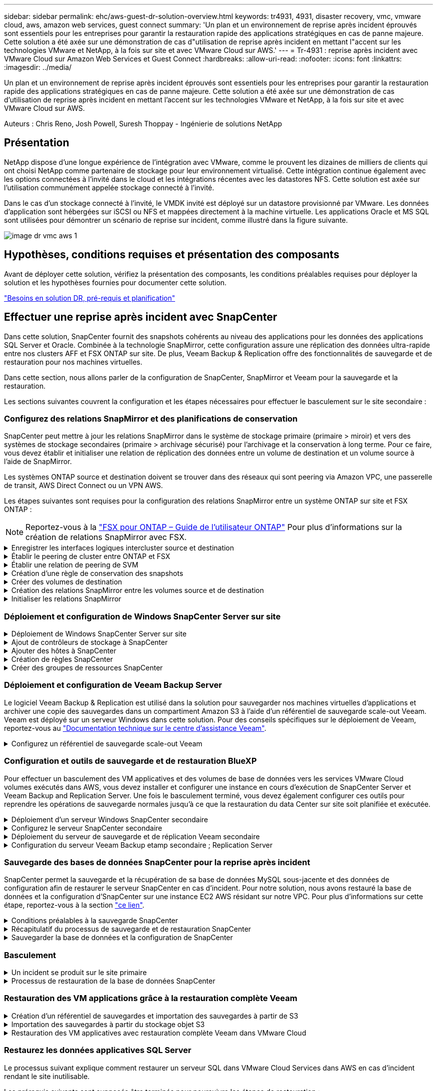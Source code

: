 ---
sidebar: sidebar 
permalink: ehc/aws-guest-dr-solution-overview.html 
keywords: tr4931, 4931, disaster recovery, vmc, vmware cloud, aws, amazon web services, guest connect 
summary: 'Un plan et un environnement de reprise après incident éprouvés sont essentiels pour les entreprises pour garantir la restauration rapide des applications stratégiques en cas de panne majeure. Cette solution a été axée sur une démonstration de cas d"utilisation de reprise après incident en mettant l"accent sur les technologies VMware et NetApp, à la fois sur site et avec VMware Cloud sur AWS.' 
---
= Tr-4931 : reprise après incident avec VMware Cloud sur Amazon Web Services et Guest Connect
:hardbreaks:
:allow-uri-read: 
:nofooter: 
:icons: font
:linkattrs: 
:imagesdir: ../media/


[role="lead"]
Un plan et un environnement de reprise après incident éprouvés sont essentiels pour les entreprises pour garantir la restauration rapide des applications stratégiques en cas de panne majeure. Cette solution a été axée sur une démonstration de cas d'utilisation de reprise après incident en mettant l'accent sur les technologies VMware et NetApp, à la fois sur site et avec VMware Cloud sur AWS.

Auteurs : Chris Reno, Josh Powell, Suresh Thoppay - Ingénierie de solutions NetApp



== Présentation

NetApp dispose d'une longue expérience de l'intégration avec VMware, comme le prouvent les dizaines de milliers de clients qui ont choisi NetApp comme partenaire de stockage pour leur environnement virtualisé. Cette intégration continue également avec les options connectées à l'invité dans le cloud et les intégrations récentes avec les datastores NFS. Cette solution est axée sur l'utilisation communément appelée stockage connecté à l'invité.

Dans le cas d'un stockage connecté à l'invité, le VMDK invité est déployé sur un datastore provisionné par VMware. Les données d'application sont hébergées sur iSCSI ou NFS et mappées directement à la machine virtuelle. Les applications Oracle et MS SQL sont utilisées pour démontrer un scénario de reprise sur incident, comme illustré dans la figure suivante.

image::dr-vmc-aws-image1.png[image dr vmc aws 1]



== Hypothèses, conditions requises et présentation des composants

Avant de déployer cette solution, vérifiez la présentation des composants, les conditions préalables requises pour déployer la solution et les hypothèses fournies pour documenter cette solution.

link:aws-guest-dr-solution-prereqs.html["Besoins en solution DR, pré-requis et planification"]



== Effectuer une reprise après incident avec SnapCenter

Dans cette solution, SnapCenter fournit des snapshots cohérents au niveau des applications pour les données des applications SQL Server et Oracle. Combinée à la technologie SnapMirror, cette configuration assure une réplication des données ultra-rapide entre nos clusters AFF et FSX ONTAP sur site. De plus, Veeam Backup & Replication offre des fonctionnalités de sauvegarde et de restauration pour nos machines virtuelles.

Dans cette section, nous allons parler de la configuration de SnapCenter, SnapMirror et Veeam pour la sauvegarde et la restauration.

Les sections suivantes couvrent la configuration et les étapes nécessaires pour effectuer le basculement sur le site secondaire :



=== Configurez des relations SnapMirror et des planifications de conservation

SnapCenter peut mettre à jour les relations SnapMirror dans le système de stockage primaire (primaire > miroir) et vers des systèmes de stockage secondaires (primaire > archivage sécurisé) pour l'archivage et la conservation à long terme. Pour ce faire, vous devez établir et initialiser une relation de réplication des données entre un volume de destination et un volume source à l'aide de SnapMirror.

Les systèmes ONTAP source et destination doivent se trouver dans des réseaux qui sont peering via Amazon VPC, une passerelle de transit, AWS Direct Connect ou un VPN AWS.

Les étapes suivantes sont requises pour la configuration des relations SnapMirror entre un système ONTAP sur site et FSX ONTAP :


NOTE: Reportez-vous à la https://docs.aws.amazon.com/fsx/latest/ONTAPGuide/ONTAPGuide.pdf["FSX pour ONTAP – Guide de l'utilisateur ONTAP"^] Pour plus d'informations sur la création de relations SnapMirror avec FSX.

.Enregistrer les interfaces logiques intercluster source et destination
[%collapsible]
====
Pour le système ONTAP source résidant sur site, vous pouvez récupérer les informations LIF inter-cluster depuis System Manager ou depuis l'interface de ligne de commandes.

. Dans ONTAP System Manager, accédez à la page Network Overview et récupérez les adresses IP de type intercluster configurées pour communiquer avec le VPC AWS où FSX est installé.
+
image::dr-vmc-aws-image10.png[dr vmc aws image10]

. Pour récupérer les adresses IP intercluster pour FSX, connectez-vous à l'interface de ligne de commande et exécutez la commande suivante :
+
....
FSx-Dest::> network interface show -role intercluster
....
+
image::dr-vmc-aws-image11.png[dr vmc aws image11]



====
.Établir le peering de cluster entre ONTAP et FSX
[%collapsible]
====
Pour établir le peering de cluster entre clusters ONTAP, une phrase secrète unique saisie au niveau du cluster ONTAP à l'origine doit être confirmée dans l'autre cluster.

. Configurez le peering sur le cluster FSX de destination à l'aide de l' `cluster peer create` commande. Lorsque vous y êtes invité, saisissez une phrase secrète unique utilisée ultérieurement sur le cluster source pour finaliser le processus de création.
+
....
FSx-Dest::> cluster peer create -address-family ipv4 -peer-addrs source_intercluster_1, source_intercluster_2
Enter the passphrase:
Confirm the passphrase:
....
. Sur le cluster source, vous pouvez établir la relation de pairs de cluster à l'aide de ONTAP System Manager ou de l'interface de ligne de commandes. Dans ONTAP System Manager, accédez à protection > Présentation et sélectionnez Peer Cluster.
+
image::dr-vmc-aws-image12.png[dr vmc aws image12]

. Dans la boîte de dialogue Peer Cluster, saisissez les informations requises :
+
.. Saisissez la phrase de passe utilisée pour établir la relation de cluster homologue sur le cluster FSX de destination.
.. Sélectionnez `Yes` pour établir une relation chiffrée.
.. Entrer les adresses IP du LIF intercluster du cluster FSX de destination.
.. Cliquez sur initier le peering de cluster pour finaliser le processus.
+
image::dr-vmc-aws-image13.png[image dr vmc aws 13]



. Vérifiez l'état de la relation cluster peer à partir du cluster FSX avec la commande suivante :
+
....
FSx-Dest::> cluster peer show
....
+
image::dr-vmc-aws-image14.png[dr vmc aws image14]



====
.Établir une relation de peering de SVM
[%collapsible]
====
L'étape suivante consiste à configurer une relation de SVM entre les machines virtuelles de stockage de destination et source qui contiennent les volumes qui seront dans les relations SnapMirror.

. Depuis le cluster FSX source, utiliser la commande suivante depuis l'interface de ligne de commande afin de créer la relation SVM peer :
+
....
FSx-Dest::> vserver peer create -vserver DestSVM -peer-vserver Backup -peer-cluster OnPremSourceSVM -applications snapmirror
....
. Depuis le cluster ONTAP source, acceptez la relation de peering avec ONTAP System Manager ou l'interface de ligne de commandes.
. Dans ONTAP System Manager, accédez à protection > Présentation et sélectionnez des VM de stockage homologues sous les pairs de machines virtuelles de stockage.
+
image::dr-vmc-aws-image15.png[dr vmc aws image15]

. Dans la boîte de dialogue de la VM de stockage homologue, remplissez les champs requis :
+
** La VM de stockage source
** Cluster destination
** L'VM de stockage de destination
+
image::dr-vmc-aws-image16.png[dr vmc aws image16]



. Cliquez sur Peer Storage VM pour terminer le processus de peering de SVM.


====
.Création d'une règle de conservation des snapshots
[%collapsible]
====
SnapCenter gère les planifications de conservation pour les sauvegardes qui existent sous forme de copies Snapshot sur le système de stockage primaire. Ceci est établi lors de la création d'une règle dans SnapCenter. SnapCenter ne gère pas de stratégies de conservation pour les sauvegardes conservées sur des systèmes de stockage secondaires. Ces règles sont gérées séparément via une règle SnapMirror créée sur le cluster FSX secondaire et associée aux volumes de destination faisant partie d'une relation SnapMirror avec le volume source.

Lors de la création d'une règle SnapCenter, vous avez la possibilité de spécifier une étiquette de règle secondaire ajoutée au label SnapMirror de chaque Snapshot généré lors de la création d'une sauvegarde SnapCenter.


NOTE: Sur le stockage secondaire, ces étiquettes sont mises en correspondance avec les règles de règle associées au volume de destination pour assurer la conservation des snapshots.

L'exemple suivant montre une étiquette SnapMirror présente sur tous les snapshots générés dans le cadre d'une règle utilisée pour les sauvegardes quotidiennes de notre base de données SQL Server et des volumes des journaux.

image::dr-vmc-aws-image17.png[dr vmc aws image17]

Pour plus d'informations sur la création de stratégies SnapCenter pour une base de données SQL Server, reportez-vous au https://docs.netapp.com/us-en/snapcenter/protect-scsql/task_create_backup_policies_for_sql_server_databases.html["Documentation SnapCenter"^].

Vous devez d'abord créer une règle SnapMirror avec des règles qui imposent le nombre de copies Snapshot à conserver.

. Création de la règle SnapMirror sur le cluster FSX
+
....
FSx-Dest::> snapmirror policy create -vserver DestSVM -policy PolicyName -type mirror-vault -restart always
....
. Ajoutez des règles à la règle avec des étiquettes SnapMirror qui correspondent aux étiquettes de règles secondaires spécifiées dans les règles de SnapCenter.
+
....
FSx-Dest::> snapmirror policy add-rule -vserver DestSVM -policy PolicyName -snapmirror-label SnapMirrorLabelName -keep #ofSnapshotsToRetain
....
+
Le script suivant fournit un exemple de règle qui peut être ajoutée à une règle :

+
....
FSx-Dest::> snapmirror policy add-rule -vserver sql_svm_dest -policy Async_SnapCenter_SQL -snapmirror-label sql-ondemand -keep 15
....
+

NOTE: Créer des règles supplémentaires pour chaque étiquette SnapMirror et le nombre de snapshots à conserver (période de conservation).



====
.Créer des volumes de destination
[%collapsible]
====
Pour créer un volume de destination sur FSX qui sera le destinataire des copies snapshot à partir de nos volumes source, exécutez la commande suivante sur FSX ONTAP :

....
FSx-Dest::> volume create -vserver DestSVM -volume DestVolName -aggregate DestAggrName -size VolSize -type DP
....
====
.Création des relations SnapMirror entre les volumes source et de destination
[%collapsible]
====
Pour créer une relation SnapMirror entre un volume source et un volume de destination, exécutez la commande suivante sur FSX ONTAP :

....
FSx-Dest::> snapmirror create -source-path OnPremSourceSVM:OnPremSourceVol -destination-path DestSVM:DestVol -type XDP -policy PolicyName
....
====
.Initialiser les relations SnapMirror
[%collapsible]
====
Initialiser la relation SnapMirror Ce processus lance un nouveau snapshot généré à partir du volume source et le copie vers le volume de destination.

....
FSx-Dest::> snapmirror initialize -destination-path DestSVM:DestVol
....
====


=== Déploiement et configuration de Windows SnapCenter Server sur site

.Déploiement de Windows SnapCenter Server sur site
[%collapsible]
====
Cette solution utilise NetApp SnapCenter pour effectuer des sauvegardes cohérentes au niveau des applications de bases de données SQL Server et Oracle. Associé à Veeam Backup & Replication pour la sauvegarde des VMDK de machines virtuelles, cette solution assure une reprise après incident complète pour les data centers sur site et dans le cloud.

Le logiciel SnapCenter est disponible sur le site du support NetApp et peut être installé sur les systèmes Microsoft Windows résidant dans un domaine ou un groupe de travail. Un guide de planification détaillé et des instructions d'installation sont disponibles sur le https://docs.netapp.com/us-en/snapcenter/install/install_workflow.html["Centre de documentation NetApp"^].

Le logiciel SnapCenter est disponible à l'adresse https://mysupport.netapp.com["ce lien"^].

Une fois installé, vous pouvez accéder à la console SnapCenter à partir d'un navigateur Web en utilisant _\https://Virtual_Cluster_IP_or_FQDN:8146_.

Une fois connecté à la console, vous devez configurer SnapCenter pour la sauvegarde des bases de données SQL Server et Oracle.

====
.Ajout de contrôleurs de stockage à SnapCenter
[%collapsible]
====
Pour ajouter des contrôleurs de stockage à SnapCenter, procédez comme suit :

. Dans le menu de gauche, sélectionnez systèmes de stockage, puis cliquez sur Nouveau pour lancer le processus d'ajout de vos contrôleurs de stockage à SnapCenter.
+
image::dr-vmc-aws-image18.png[dr vmc aws image18]

. Dans la boîte de dialogue Ajouter un système de stockage, ajoutez l'adresse IP de gestion du cluster ONTAP local sur site, ainsi que le nom d'utilisateur et le mot de passe. Cliquez ensuite sur Submit pour lancer la détection du système de stockage.
+
image::dr-vmc-aws-image19.png[dr vmc aws image19]

. Répétez cette procédure pour ajouter le système FSX ONTAP à SnapCenter. Dans ce cas, sélectionnez plus d'options en bas de la fenêtre Add Storage System (Ajouter un système de stockage), puis cliquez sur la case à cocher for Secondary afin de désigner le système FSX comme système de stockage secondaire mis à jour avec les copies SnapMirror ou nos snapshots de sauvegarde primaires.
+
image::dr-vmc-aws-image20.png[dr vmc aws image20]



Pour plus d'informations sur l'ajout de systèmes de stockage à SnapCenter, reportez-vous à la documentation à l'adresse https://docs.netapp.com/us-en/snapcenter/install/task_add_storage_systems.html["ce lien"^].

====
.Ajouter des hôtes à SnapCenter
[%collapsible]
====
L'étape suivante consiste à ajouter des serveurs d'applications hôtes à SnapCenter. Le processus est similaire pour SQL Server et Oracle.

. Dans le menu de gauche, sélectionnez hosts, puis cliquez sur Add pour lancer le processus d'ajout de contrôleurs de stockage à SnapCenter.
. Dans la fenêtre Ajouter des hôtes, ajoutez le type d'hôte, le nom d'hôte et les informations d'identification du système hôte. Sélectionnez le type de plug-in. Pour SQL Server, sélectionnez le plug-in Microsoft Windows et Microsoft SQL Server.
+
image::dr-vmc-aws-image21.png[dr vmc aws image21]

. Pour Oracle, renseignez les champs requis dans la boîte de dialogue Ajouter un hôte et cochez la case du plug-in Oracle Database. Cliquez ensuite sur Envoyer pour lancer le processus de détection et ajouter l'hôte à SnapCenter.
+
image::dr-vmc-aws-image22.png[dr vmc aws image22]



====
.Création de règles SnapCenter
[%collapsible]
====
Les stratégies définissent les règles spécifiques à suivre pour une tâche de sauvegarde. Notamment le calendrier de sauvegarde, le type de réplication et la manière dont SnapCenter gère la sauvegarde et la troncation des journaux de transactions.

Vous pouvez accéder aux stratégies dans la section Paramètres du client Web SnapCenter.

image::dr-vmc-aws-image23.png[dr vmc aws image23]

Pour obtenir des informations complètes sur la création de stratégies pour les sauvegardes SQL Server, reportez-vous à la section https://docs.netapp.com/us-en/snapcenter/protect-scsql/task_create_backup_policies_for_sql_server_databases.html["Documentation SnapCenter"^].

Pour obtenir des informations complètes sur la création de stratégies pour les sauvegardes Oracle, reportez-vous au https://docs.netapp.com/us-en/snapcenter/protect-sco/task_create_backup_policies_for_oracle_database.html["Documentation SnapCenter"^].

*Notes:*

* Au fur et à mesure que vous progressez dans l'assistant de création de règles, prenez note spéciale de la section réplication. Dans cette section, vous devez spécifier les types de copies SnapMirror secondaires que vous souhaitez effectuer pendant le processus de sauvegarde.
* Le paramètre « mettre à jour SnapMirror après la création d'une copie Snapshot locale » fait référence à la mise à jour d'une relation SnapMirror lorsqu'il existe entre deux machines virtuelles de stockage résidant sur le même cluster.
* Le paramètre « Update SnapVault après création d'une copie Snapshot locale » permet de mettre à jour une relation SnapMirror entre deux clusters distincts et entre un système ONTAP sur site et Cloud Volumes ONTAP ou FSxN.


L'image suivante montre les options ci-dessus et leur apparence dans l'assistant de stratégie de sauvegarde.

image::dr-vmc-aws-image24.png[dr vmc aws image24]

====
.Créer des groupes de ressources SnapCenter
[%collapsible]
====
Les groupes de ressources vous permettent de sélectionner les ressources de base de données que vous souhaitez inclure dans vos sauvegardes et les stratégies suivies pour ces ressources.

. Accédez à la section Ressources du menu de gauche.
. En haut de la fenêtre, sélectionnez le type de ressource à utiliser (dans ce cas, Microsoft SQL Server), puis cliquez sur Nouveau groupe de ressources.


image::dr-vmc-aws-image25.png[dr vmc aws image25]

La documentation SnapCenter fournit des informations détaillées sur la création de groupes de ressources pour les bases de données SQL Server et Oracle.

Pour la sauvegarde des ressources SQL, suivez https://docs.netapp.com/us-en/snapcenter/protect-scsql/task_back_up_sql_resources.html["ce lien"^].

Pour la sauvegarde des ressources Oracle, suivez https://docs.netapp.com/us-en/snapcenter/protect-sco/task_back_up_oracle_resources.html["ce lien"^].

====


=== Déploiement et configuration de Veeam Backup Server

Le logiciel Veeam Backup & Replication est utilisé dans la solution pour sauvegarder nos machines virtuelles d'applications et archiver une copie des sauvegardes dans un compartiment Amazon S3 à l'aide d'un référentiel de sauvegarde scale-out Veeam. Veeam est déployé sur un serveur Windows dans cette solution. Pour des conseils spécifiques sur le déploiement de Veeam, reportez-vous au https://www.veeam.com/documentation-guides-datasheets.html["Documentation technique sur le centre d'assistance Veeam"^].

.Configurez un référentiel de sauvegarde scale-out Veeam
[%collapsible]
====
Une fois que vous avez déployé et sous licence le logiciel, vous pouvez créer un référentiel de sauvegarde scale-out (SOBR) en tant que stockage cible pour les tâches de sauvegarde. Vous devez également inclure un compartiment S3 comme sauvegarde des données de machines virtuelles hors site pour la reprise après incident.

Consultez les conditions préalables suivantes avant de commencer.

. Créez un partage de fichiers SMB sur votre système ONTAP sur site en tant que stockage cible pour les sauvegardes.
. Créez un compartiment Amazon S3 à inclure dans le volume de stockage. Il s'agit d'un référentiel pour les sauvegardes hors site.


.Ajout du stockage ONTAP à Veeam
[%collapsible]
=====
Tout d'abord, ajoutez le cluster de stockage ONTAP et le système de fichiers SMB/NFS associé en tant qu'infrastructure de stockage dans Veeam.

. Ouvrez la console Veeam et connectez-vous. Accédez à Storage Infrastructure, puis sélectionnez Add Storage.
+
image::dr-vmc-aws-image26.png[dr vmc aws image26]

. Dans l'assistant d'ajout de stockage, sélectionnez NetApp comme fournisseur de stockage, puis sélectionnez Data ONTAP.
. Entrez l'adresse IP de gestion et cochez la case filer NAS. Cliquez sur Suivant.
+
image::dr-vmc-aws-image27.png[dr vmc aws image27]

. Ajoutez vos identifiants pour accéder au cluster ONTAP.
+
image::dr-vmc-aws-image28.png[dr vmc aws image28]

. Sur la page NAS Filer, choisissez les protocoles à analyser et sélectionnez Suivant.
+
image::dr-vmc-aws-image29.png[dr vmc aws image29]

. Complétez les pages appliquer et Résumé de l'assistant et cliquez sur Terminer pour lancer le processus de détection du stockage. Une fois le scan terminé, on ajoute le cluster ONTAP ainsi que les filers NAS en tant que ressources disponibles.
+
image::dr-vmc-aws-image30.png[dr vmc aws image30]

. Créez un référentiel de sauvegarde à l'aide des partages NAS récemment découverts. Dans Backup Infrastructure, sélectionnez Sauvegarder les référentiels et cliquez sur l'élément de menu Ajouter un référentiel.
+
image::dr-vmc-aws-image31.png[dr vmc aws image31]

. Suivez toutes les étapes de l'Assistant Nouveau référentiel de sauvegarde pour créer le référentiel. Pour plus d'informations sur la création des référentiels de sauvegarde Veeam, consultez le https://www.veeam.com/documentation-guides-datasheets.html["Documentation Veeam"^].
+
image::dr-vmc-aws-image32.png[dr vmc aws image32]



=====
.Ajoutez le compartiment Amazon S3 en tant que référentiel de sauvegarde
[%collapsible]
=====
L'étape suivante consiste à ajouter le stockage Amazon S3 en tant que référentiel de sauvegarde.

. Accédez à Backup Infrastructure > référentiels de sauvegarde. Cliquez sur Ajouter un référentiel.
+
image::dr-vmc-aws-image33.png[dr vmc aws image33]

. Dans l'assistant Ajouter un référentiel de sauvegarde, sélectionnez stockage objet, puis Amazon S3. L'assistant Nouveau référentiel de stockage objet démarre.
+
image::dr-vmc-aws-image34.png[dr vmc aws image34]

. Fournissez un nom pour votre référentiel de stockage objet et cliquez sur Next (Suivant).
. Dans la section suivante, indiquez vos identifiants. Vous avez besoin d'une clé d'accès et d'une clé secrète AWS.
+
image::dr-vmc-aws-image35.png[dr vmc aws image35]

. Une fois la configuration Amazon chargée, choisissez votre data Center, votre compartiment et votre dossier, puis cliquez sur « Apply » (appliquer). Enfin, cliquez sur Terminer pour fermer l'assistant.


=====
.Création d'un référentiel de sauvegarde scale-out
[%collapsible]
=====
Maintenant que nous avons ajouté nos référentiels de stockage à Veeam, nous pouvons créer la solution SOBR afin de hiérarchiser automatiquement les copies de sauvegarde dans notre stockage objet Amazon S3 hors site pour la reprise après incident.

. Dans l'infrastructure de sauvegarde, sélectionnez référentiels scale-out, puis cliquez sur l'élément de menu Ajouter un référentiel scale-out.
+
image::dr-vmc-aws-image37.png[dr vmc aws image37]

. Dans le nouveau référentiel de sauvegarde scale-out, indiquez un nom pour le SOBR et cliquez sur Suivant.
. Pour le niveau de performances, choisissez le référentiel de sauvegarde contenant le partage SMB résidant sur votre cluster ONTAP local.
+
image::dr-vmc-aws-image38.png[dr vmc aws image38]

. Pour la stratégie de placement, choisissez l'emplacement des données ou les performances en fonction de vos besoins. Sélectionnez Next (Suivant).
. Pour le niveau de capacité, nous avons étendu la solution SOBR avec le stockage objet Amazon S3. Pour les besoins de reprise après incident, sélectionnez Copier les sauvegardes vers le stockage objet dès leur création afin de fournir nos sauvegardes secondaires dans les délais.
+
image::dr-vmc-aws-image39.png[dr vmc aws image39]

. Enfin, sélectionnez appliquer et Terminer pour finaliser la création du SOBR.


=====
.Création des tâches de référentiel de sauvegarde scale-out
[%collapsible]
=====
La dernière étape de configuration de Veeam consiste à créer des tâches de sauvegarde en utilisant le SOBR nouvellement créé comme destination de sauvegarde. La création de travaux de sauvegarde fait partie intégrante du répertoire de tout administrateur de stockage et nous ne abordons pas les étapes détaillées ici. Pour plus d'informations sur la création de tâches de sauvegarde dans Veeam, consultez le https://www.veeam.com/documentation-guides-datasheets.html["Documentation technique du centre d'aide Veeam"^].

=====
====


=== Configuration et outils de sauvegarde et de restauration BlueXP

Pour effectuer un basculement des VM applicatives et des volumes de base de données vers les services VMware Cloud volumes exécutés dans AWS, vous devez installer et configurer une instance en cours d'exécution de SnapCenter Server et Veeam Backup and Replication Server. Une fois le basculement terminé, vous devez également configurer ces outils pour reprendre les opérations de sauvegarde normales jusqu'à ce que la restauration du data Center sur site soit planifiée et exécutée.

.Déploiement d'un serveur Windows SnapCenter secondaire
[#deploy-secondary-snapcenter%collapsible]
====
Le serveur SnapCenter est déployé dans le SDDC VMware Cloud ou installé sur une instance EC2 résidant dans un VPC avec une connectivité réseau vers l'environnement VMware Cloud.

Le logiciel SnapCenter est disponible sur le site du support NetApp et peut être installé sur les systèmes Microsoft Windows résidant dans un domaine ou un groupe de travail. Un guide de planification détaillé et des instructions d'installation sont disponibles sur le https://docs.netapp.com/us-en/snapcenter/install/install_workflow.html["Centre de documentation NetApp"^].

Le logiciel SnapCenter est disponible sur la page https://mysupport.netapp.com["ce lien"^].

====
.Configurez le serveur SnapCenter secondaire
[%collapsible]
====
Pour restaurer les données d'application en miroir vers FSX ONTAP, vous devez d'abord effectuer une restauration complète de la base de données SnapCenter sur site. Une fois ce processus terminé, la communication avec les machines virtuelles est rétablie, et les sauvegardes des applications peuvent maintenant reprendre en utilisant FSX ONTAP comme stockage primaire.

Pour ce faire, vous devez effectuer les opérations suivantes sur le serveur SnapCenter :

. Configurez le nom de l'ordinateur pour qu'il soit identique au serveur SnapCenter sur site d'origine.
. Configurez le réseau pour communiquer avec VMware Cloud et l'instance FSX ONTAP.
. Terminez la procédure de restauration de la base de données SnapCenter.
. Vérifiez que SnapCenter est en mode reprise après incident pour vous assurer que FSX est désormais le stockage principal pour les sauvegardes.
. Confirmer que la communication est rétablie avec les machines virtuelles restaurées.


====
.Déploiement du serveur de sauvegarde et de réplication Veeam secondaire
[#deploy-secondary-veeam%collapsible]
====
Vous pouvez installer le serveur Veeam Backup & Replication sur un serveur Windows dans le cloud VMware sur AWS ou sur une instance EC2. Pour obtenir des conseils détaillés sur la mise en œuvre, reportez-vous au https://www.veeam.com/documentation-guides-datasheets.html["Documentation technique du centre d'aide Veeam"^].

====
.Configuration du serveur Veeam Backup etamp secondaire ; Replication Server
[%collapsible]
====
Pour effectuer une restauration des machines virtuelles qui ont été sauvegardées sur le stockage Amazon S3, vous devez installer Veeam Server sur un serveur Windows et le configurer pour qu'il communique avec VMware Cloud, FSX ONTAP et le compartiment S3 qui contient le référentiel de sauvegarde d'origine. Le système informatique doit également configurer un nouveau référentiel de sauvegarde sur FSX ONTAP afin de réaliser de nouvelles sauvegardes des machines virtuelles après leur restauration.

Pour effectuer ce processus, les éléments suivants doivent être effectués :

. Configuration du réseau pour communiquer avec VMware Cloud, FSX ONTAP et un compartiment S3 contenant le référentiel de sauvegarde d'origine
. Configurez un partage SMB sur FSX ONTAP en tant que nouveau référentiel de sauvegarde.
. Montez le compartiment S3 d'origine utilisé dans le référentiel de sauvegarde scale-out sur site.
. Après la restauration de la machine virtuelle, établir de nouvelles tâches de sauvegarde afin de protéger les machines virtuelles SQL et Oracle.


Pour plus d'informations sur la restauration des VM à l'aide de Veeam, reportez-vous à la section link:#restore-veeam-full["Restauration des VM applications avec Veeam Full Restore"].

====


=== Sauvegarde des bases de données SnapCenter pour la reprise après incident

SnapCenter permet la sauvegarde et la récupération de sa base de données MySQL sous-jacente et des données de configuration afin de restaurer le serveur SnapCenter en cas d'incident. Pour notre solution, nous avons restauré la base de données et la configuration d'SnapCenter sur une instance EC2 AWS résidant sur notre VPC. Pour plus d'informations sur cette étape, reportez-vous à la section https://docs.netapp.com/us-en/snapcenter/sc-automation/rest_api_workflows_disaster_recovery_of_snapcenter_server.html["ce lien"^].

.Conditions préalables à la sauvegarde SnapCenter
[%collapsible]
====
Les prérequis suivants sont requis pour la sauvegarde SnapCenter :

* Un partage de volume et SMB créé sur le système ONTAP sur site pour localiser la base de données et les fichiers de configuration sauvegardés.
* Relation SnapMirror entre le système ONTAP sur site et FSX ou CVO dans le compte AWS. Cette relation est utilisée pour le transport de l'instantané contenant la base de données SnapCenter sauvegardée et les fichiers de configuration.
* Windows Server installé dans le compte cloud, soit sur une instance EC2, soit sur une VM dans le SDDC VMware Cloud.
* SnapCenter installé sur l'instance Windows EC2 ou le VM dans VMware Cloud.


====
.Récapitulatif du processus de sauvegarde et de restauration SnapCenter
[#snapcenter-backup-and-restore-process-summary%collapsible]
====
* Créez un volume sur le système ONTAP sur site pour héberger les fichiers de base de données de sauvegarde et de configuration.
* Configurer une relation SnapMirror entre le site et FSX/CVO.
* Montez le partage SMB.
* Récupérez le jeton d'autorisation de swagger pour effectuer des tâches API.
* Démarrez le processus de restauration de la base de données.
* Utilisez l'utilitaire xcopy pour copier le répertoire local du fichier de base de données et de configuration dans le partage SMB.
* Sur la plateforme FSX, créez un clone du volume ONTAP (copié via SnapMirror depuis sur site).
* Montez le partage SMB de FSX vers le cloud EC2/VMware.
* Copiez le répertoire de restauration du partage SMB dans un répertoire local.
* Exécutez le processus de restauration de SQL Server à partir de swagger.


====
.Sauvegarder la base de données et la configuration de SnapCenter
[%collapsible]
====
SnapCenter fournit une interface client Web pour l'exécution des commandes de l'API REST. Pour plus d'informations sur l'accès aux API REST via swagger, consultez la documentation SnapCenter à l'adresse https://docs.netapp.com/us-en/snapcenter/sc-automation/overview_rest_apis.html["ce lien"^].

.Connectez-vous à swagger et obtenez le jeton d'autorisation
[%collapsible]
=====
Une fois que vous avez navigué vers la page swagger, vous devez récupérer un jeton d'autorisation pour lancer le processus de restauration de la base de données.

. Accédez à la page Web de l'API SnapCenter swagger à l'adresse _\https://<SnapCenter Server IP>:8146/swagger/_.
+
image::dr-vmc-aws-image40.png[dr vmc aws image40]

. Développez la section Auth et cliquez sur le bouton essayer.
+
image::dr-vmc-aws-image41.png[dr vmc aws image41]

. Dans la zone UserOperationContext, renseignez les informations d'identification et le rôle SnapCenter, puis cliquez sur Exécuter.
+
image::dr-vmc-aws-image42.png[dr vmc aws image42]

. Dans le corps de réponse ci-dessous, vous pouvez voir le jeton. Copiez le texte du token pour l'authentification lors de l'exécution du processus de sauvegarde.
+
image::dr-vmc-aws-image43.png[dr vmc aws image43]



=====
.Effectuez une sauvegarde de base de données SnapCenter
[%collapsible]
=====
Passez ensuite à la zone de reprise sur incident de la page swagger pour lancer le processus de sauvegarde SnapCenter.

. Développez la zone de reprise après sinistre en cliquant dessus.
+
image::dr-vmc-aws-image44.png[dr vmc aws image44]

. Développez le `/4.6/disasterrecovery/server/backup` Et cliquez sur essayer.
+
image::dr-vmc-aws-image45.png[dr vmc aws image45]

. Dans la section SmDRBackupRequest, ajoutez le chemin cible local correct et sélectionnez Exécuter pour lancer la sauvegarde de la base de données et de la configuration SnapCenter.
+

NOTE: Le processus de sauvegarde ne permet pas de sauvegarder directement les données sur un partage de fichiers NFS ou CIFS.

+
image::dr-vmc-aws-image46.png[image dr vmc aws 46]



=====
.Surveillez la procédure de sauvegarde depuis SnapCenter
[%collapsible]
=====
Connectez-vous à SnapCenter pour consulter les fichiers journaux au démarrage du processus de restauration de la base de données. Dans la section moniteur, vous pouvez afficher les détails de la sauvegarde de reprise après incident du serveur SnapCenter.

image::dr-vmc-aws-image47.png[dr vmc aws image47]

=====
.Utilisez l'utilitaire XCOPY pour copier le fichier de sauvegarde de la base de données dans le partage SMB
[%collapsible]
=====
Vous devez ensuite déplacer la sauvegarde du disque local du serveur SnapCenter vers le partage CIFS utilisé pour copier les données dans l'emplacement secondaire situé sur l'instance FSX d'AWS. Utilisez xcopy avec des options spécifiques qui conservent les autorisations des fichiers.

Ouvrez une invite de commande en tant qu'administrateur. Dans l'invite de commande, entrez les commandes suivantes :

....
xcopy  <Source_Path>  \\<Destination_Server_IP>\<Folder_Path> /O /X /E /H /K
xcopy c:\SC_Backups\SnapCenter_DR \\10.61.181.185\snapcenter_dr /O /X /E /H /K
....
=====
====


=== Basculement

.Un incident se produit sur le site primaire
[%collapsible]
====
En cas d'incident survenant dans le data Center principal sur site, notre scénario inclut un basculement vers un site secondaire résidant sur l'infrastructure Amazon Web Services à l'aide de VMware Cloud sur AWS. Nous partons du principe que les machines virtuelles et notre cluster ONTAP sur site ne sont plus accessibles. En outre, les machines virtuelles SnapCenter et Veeam ne sont plus accessibles et doivent être reconstruites dans notre site secondaire.

Cette section traite du basculement de notre infrastructure vers le cloud, et aborde les sujets suivants :

* Restauration de la base de données SnapCenter. Après l'établissement d'un nouveau serveur SnapCenter, restaurez la base de données MySQL et les fichiers de configuration, puis basculez la base de données en mode de reprise après sinistre afin de permettre au stockage FSX secondaire de devenir le périphérique de stockage principal.
* Restauration des machines virtuelles d'applications à l'aide de Veeam Backup & Replication Connectez le stockage S3 contenant les sauvegardes de machines virtuelles, importez les sauvegardes et restaurez-les dans VMware Cloud sur AWS.
* Restauration des données applicatives SQL Server à l'aide de SnapCenter
* Restaurez les données d'application Oracle à l'aide de SnapCenter.


====
.Processus de restauration de la base de données SnapCenter
[%collapsible]
====
SnapCenter prend en charge les scénarios de reprise après incident en permettant la sauvegarde et la restauration de sa base de données MySQL et de ses fichiers de configuration. L'administrateur peut ainsi conserver des sauvegardes régulières de la base de données SnapCenter sur le data Center sur site et restaurer ensuite cette base de données vers une base de données SnapCenter secondaire.

Pour accéder aux fichiers de sauvegarde SnapCenter sur le serveur SnapCenter distant, procédez comme suit :

. Faire un break de la relation SnapMirror depuis le cluster FSX, ce qui fait du volume la lecture/écriture.
. Créer un serveur CIFS (si nécessaire) et créer un partage CIFS pointant vers la Junction path du volume cloné.
. Utilisez xcopy pour copier les fichiers de sauvegarde dans un répertoire local sur le système SnapCenter secondaire.
. Installez SnapCenter v4.6.
. Assurez-vous que le serveur SnapCenter possède le même FQDN que le serveur d'origine. Cette opération est nécessaire pour que la restauration de la base de données soit réussie.


Pour démarrer le processus de restauration, procédez comme suit :

. Accédez à la page Web de l'API swagger pour le serveur SnapCenter secondaire et suivez les instructions précédentes pour obtenir un jeton d'autorisation.
. Accédez à la section récupération après sinistre de la page de swagger, puis sélectionnez `/4.6/disasterrecovery/server/restore`, Puis cliquez sur essayer.
+
image::dr-vmc-aws-image48.png[dr vmc aws image48]

. Collez le jeton d'autorisation et, dans la section SmDRResterRequest, collez le nom de la sauvegarde et le répertoire local sur le serveur SnapCenter secondaire.
+
image::dr-vmc-aws-image49.png[dr vmc aws image49]

. Cliquez sur le bouton Exécuter pour lancer le processus de restauration.
. Dans SnapCenter, accédez à la section moniteur pour afficher la progression de la tâche de restauration.
+
image::dr-vmc-aws-image50.png[dr vmc aws image50]

+
image::dr-vmc-aws-image51.png[dr vmc aws image51]

. Pour activer les restaurations SQL Server à partir du stockage secondaire, vous devez basculer la base de données SnapCenter en mode de reprise après incident. Cette opération est exécutée séparément et lancée sur la page Web de l'API swagger.
+
.. Accédez à la section reprise sur incident et cliquez sur `/4.6/disasterrecovery/storage`.
.. Collez le jeton d'autorisation utilisateur.
.. Dans la section SmSetDisasterRecovery ySettingRequest, modifiez `EnableDisasterRecover` à `true`.
.. Cliquez sur Exécuter pour activer le mode de reprise après sinistre pour SQL Server.
+
image::dr-vmc-aws-image52.png[dr vmc aws image52]

+

NOTE: Voir les commentaires concernant les procédures supplémentaires.





====


=== Restauration des VM applications grâce à la restauration complète Veeam

.Création d'un référentiel de sauvegardes et importation des sauvegardes à partir de S3
[%collapsible]
====
Depuis le serveur Veeam secondaire, importez les sauvegardes depuis le stockage S3 et restaurez les machines virtuelles SQL Server et Oracle sur votre cluster VMware Cloud.

Pour importer les sauvegardes à partir de l'objet S3 inclus dans le référentiel de sauvegarde scale-out sur site, procédez comme suit :

. Accédez aux référentiels de sauvegarde et cliquez sur Ajouter un référentiel dans le menu supérieur pour lancer l'assistant Ajouter un référentiel de sauvegarde. Sur la première page de l'assistant, sélectionnez stockage objet comme type de référentiel de sauvegarde.
+
image::dr-vmc-aws-image53.png[dr vmc aws image53]

. Sélectionnez Amazon S3 comme type de stockage objet.
+
image::dr-vmc-aws-image54.png[dr vmc aws image54]

. Dans la liste d'Amazon Cloud Storage Services, sélectionnez Amazon S3.
+
image::dr-vmc-aws-image55.png[dr vmc aws image55]

. Sélectionnez vos identifiants pré-saisis dans la liste déroulante ou ajoutez de nouvelles informations d'identification pour accéder à la ressource de stockage cloud. Cliquez sur Suivant pour continuer.
+
image::dr-vmc-aws-image56.png[dr vmc aws image56]

. Sur la page compartiment, entrez le data Center, le compartiment, le dossier et les options souhaitées. Cliquez sur appliquer.
+
image::dr-vmc-aws-image57.png[dr vmc aws image57]

. Enfin, sélectionnez Terminer pour terminer le processus et ajouter le référentiel.


====
.Importation des sauvegardes à partir du stockage objet S3
[%collapsible]
====
Pour importer les sauvegardes à partir du référentiel S3 ajouté à la section précédente, procédez comme suit.

. Dans le référentiel de sauvegardes S3, sélectionnez Importer les sauvegardes pour lancer l'assistant Importer les sauvegardes.
+
image::dr-vmc-aws-image58.png[dr vmc aws image58]

. Une fois les enregistrements de la base de données pour l'importation créés, sélectionnez Suivant, puis Terminer à l'écran de résumé pour lancer le processus d'importation.
+
image::dr-vmc-aws-image59.png[dr vmc aws image59]

. Une fois l'importation terminée, vous pouvez restaurer les machines virtuelles dans le cluster VMware Cloud.
+
image::dr-vmc-aws-image60.png[dr vmc aws image60]



====
.Restauration des VM applicatives avec restauration complète Veeam dans VMware Cloud
[%collapsible]
====
Pour restaurer des machines virtuelles SQL et Oracle vers VMware Cloud sur un domaine ou un cluster de workloads avec AWS, effectuez les étapes suivantes.

. Dans la page d'accueil Veeam, sélectionnez le stockage d'objets contenant les sauvegardes importées, sélectionnez les machines virtuelles à restaurer, puis cliquez avec le bouton droit de la souris et sélectionnez Restaurer la machine virtuelle entière.
+
image::dr-vmc-aws-image61.png[dr vmc aws image61]

. Sur la première page de l'assistant de restauration complète de VM, modifiez les VM à sauvegarder si vous le souhaitez et sélectionnez Suivant.
+
image::dr-vmc-aws-image62.png[dr vmc aws image62]

. Sur la page mode de restauration, sélectionnez Restaurer à un nouvel emplacement ou avec des paramètres différents.
+
image::dr-vmc-aws-image63.png[dr vmc aws image63]

. Sur la page hôte, sélectionnez l'hôte ou le cluster ESXi cible pour restaurer la machine virtuelle.
+
image::dr-vmc-aws-image64.png[dr vmc aws image64]

. Sur la page datastores, sélectionnez l'emplacement du datastore cible pour les fichiers de configuration et le disque dur.
+
image::dr-vmc-aws-image65.png[dr vmc aws image65]

. Sur la page réseau, mappez les réseaux d'origine sur la machine virtuelle aux réseaux du nouvel emplacement cible.
+
image::dr-vmc-aws-image66.png[image dr vmc aws 66]

+
image::dr-vmc-aws-image67.png[dr vmc aws image67]

. Sélectionnez si vous souhaitez analyser la machine virtuelle restaurée à la recherche d'un programme malveillant, consultez la page de résumé et cliquez sur Terminer pour lancer la restauration.


====


=== Restaurez les données applicatives SQL Server

Le processus suivant explique comment restaurer un serveur SQL dans VMware Cloud Services dans AWS en cas d'incident rendant le site inutilisable.

Les prérequis suivants sont supposés être terminés pour poursuivre les étapes de restauration :

. La machine virtuelle Windows Server a été restaurée dans le SDDC VMware Cloud à l'aide de Veeam Full Restore.
. Un serveur SnapCenter secondaire a été établi et la restauration et la configuration de la base de données SnapCenter ont été effectuées en suivant les étapes décrites dans la section link:#snapcenter-backup-and-restore-process-summary["Récapitulatif du processus de sauvegarde et de restauration SnapCenter."]


.VM : configuration post-restauration pour SQL Server VM
[%collapsible]
====
Une fois la restauration de la machine virtuelle terminée, vous devez configurer la mise en réseau et d'autres éléments en vue de redécouvrir la machine virtuelle hôte dans SnapCenter.

. Attribuez de nouvelles adresses IP pour la gestion et iSCSI ou NFS.
. Joignez l'hôte au domaine Windows.
. Ajoutez les noms d'hôte au serveur DNS ou au fichier hosts du serveur SnapCenter.



NOTE: Si le plug-in SnapCenter a été déployé avec des informations d'identification de domaine différentes du domaine actuel, vous devez modifier le compte connexion pour le service Plug-in pour Windows sur la machine virtuelle SQL Server. Après avoir modifié le compte de connexion, redémarrez SnapCenter les services SMCore, Plug-in pour Windows et Plug-in pour SQL Server.


NOTE: Pour redécouvrir automatiquement les machines virtuelles restaurées dans SnapCenter, le FQDN doit être identique à la machine virtuelle qui a été ajoutée à l'origine au système SnapCenter sur site.

====
.Configurez le stockage FSX pour la restauration SQL Server
[%collapsible]
====
Pour mettre en œuvre le processus de restauration de reprise après incident pour une machine virtuelle SQL Server, vous devez interrompre la relation SnapMirror existante à partir du cluster FSX et accorder l'accès au volume. Pour ce faire, procédez comme suit.

. Pour interrompre la relation SnapMirror existante pour les volumes de base de données SQL Server et de journaux, exécutez la commande suivante à partir de la CLI FSX :
+
....
FSx-Dest::> snapmirror break -destination-path DestSVM:DestVolName
....
. Autoriser l'accès à la LUN en créant un groupe initiateur contenant l'IQN iSCSI de la machine virtuelle SQL Server Windows :
+
....
FSx-Dest::> igroup create -vserver DestSVM -igroup igroupName -protocol iSCSI -ostype windows -initiator IQN
....
. Enfin, mappez les LUN sur le groupe initiateur que vous venez de créer :
+
....
FSx-Dest::> lun mapping create -vserver DestSVM -path LUNPath igroup igroupName
....
. Pour trouver le nom du chemin d'accès, exécutez le `lun show` commande.


====
.Configurer la machine virtuelle Windows pour l'accès iSCSI et découvrir les systèmes de fichiers
[%collapsible]
====
. À partir de la VM SQL Server, configurez votre carte réseau iSCSI pour communiquer sur le Port Group VMware qui a été établi avec la connectivité aux interfaces cibles iSCSI de votre instance FSX.
. Ouvrez l'utilitaire iSCSI Initiator Properties (Propriétés de l'initiateur iSCSI) et effacez les anciens paramètres de connectivité dans les onglets Discovery, Favorite Targets (cibles favorites) et Targets (cibles).
. Recherchez les adresses IP permettant d'accéder à l'interface logique iSCSI sur l'instance/le cluster FSX. Cela peut être trouvé dans la console AWS, sous Amazon FSX > ONTAP > Storage Virtual machines.
+
image::dr-vmc-aws-image68.png[dr vmc aws image68]

. Dans l'onglet découverte, cliquez sur Discover Portal et entrez les adresses IP de vos cibles iSCSI FSX.
+
image::dr-vmc-aws-image69.png[dr vmc aws image69]

+
image::dr-vmc-aws-image70.png[dr vmc aws image70]

. Dans l'onglet cible, cliquez sur connecter, sélectionnez Activer le multichemin si nécessaire pour votre configuration, puis cliquez sur OK pour vous connecter à la cible.
+
image::dr-vmc-aws-image71.png[dr vmc aws image71]

. Ouvrez l'utilitaire gestion de l'ordinateur et connectez les disques. Vérifiez qu'ils conservent les mêmes lettres de lecteur qu'ils étaient auparavant.
+
image::dr-vmc-aws-image72.png[dr vmc aws image72]



====
.Reliez les bases de données SQL Server
[%collapsible]
====
. À partir de la VM SQL Server, ouvrez Microsoft SQL Server Management Studio et sélectionnez attacher pour démarrer le processus de connexion à la base de données.
+
image::dr-vmc-aws-image73.png[dr vmc aws image73]

. Cliquez sur Ajouter et naviguez jusqu'au dossier contenant le fichier de base de données primaire SQL Server, sélectionnez-le, puis cliquez sur OK.
+
image::dr-vmc-aws-image74.png[dr vmc aws image74]

. Si les journaux de transactions se trouvent sur un lecteur distinct, choisissez le dossier qui contient le journal de transactions.
. Lorsque vous avez terminé, cliquez sur OK pour joindre la base de données.
+
image::dr-vmc-aws-image75.png[dr vmc aws image75]



====
.Confirmez la communication SnapCenter avec le plug-in SQL Server
[%collapsible]
====
Une fois la base de données SnapCenter restaurée à son état précédent, elle redécouvre automatiquement les hôtes SQL Server. Pour que cela fonctionne correctement, gardez à l'esprit les conditions préalables suivantes :

* SnapCenter doit être placé en mode de reprise après incident. Ceci peut être réalisé via l'API swagger ou dans Paramètres globaux sous récupération après sinistre.
* Le FQDN de SQL Server doit être identique à l'instance qui s'exécutait dans le data Center sur site.
* La relation SnapMirror d'origine doit être rompue.
* Les LUN contenant la base de données doivent être montés sur l'instance SQL Server et la base de données attachée.


Pour confirmer que SnapCenter est en mode reprise après sinistre, accédez à Paramètres depuis le client Web SnapCenter. Accédez à l'onglet Paramètres globaux, puis cliquez sur reprise après sinistre. Assurez-vous que la case Activer la reprise après sinistre est activée.

image::dr-vmc-aws-image76.png[dr vmc aws image76]

====


=== Restaurez les données de l'application Oracle

Le processus suivant explique comment restaurer les données d'application Oracle dans VMware Cloud Services dans AWS en cas d'incident rendant le site inutilisable.

Pour continuer les étapes de récupération, suivez les conditions préalables suivantes :

. La machine virtuelle du serveur Oracle Linux a été restaurée dans le SDDC VMware Cloud à l'aide de Veeam Full Restore.
. Un serveur SnapCenter secondaire a été établi et la base de données SnapCenter et les fichiers de configuration ont été restaurés à l'aide des étapes décrites dans cette section link:#snapcenter-backup-and-restore-process-summary["Récapitulatif du processus de sauvegarde et de restauration SnapCenter."]


.Configurer FSX pour la restauration Oracle – interrompre la relation SnapMirror
[%collapsible]
====
Pour rendre les volumes de stockage secondaire hébergés sur l'instance FSxN accessibles aux serveurs Oracle, vous devez d'abord interrompre la relation SnapMirror existante.

. Après avoir ouvert une session dans la CLI FSX, exécutez la commande suivante pour afficher les volumes filtrés par le nom correct.
+
....
FSx-Dest::> volume show -volume VolumeName*
....
+
image::dr-vmc-aws-image77.png[dr vmc aws image77]

. Exécutez la commande suivante pour interrompre les relations SnapMirror existantes.
+
....
FSx-Dest::> snapmirror break -destination-path DestSVM:DestVolName
....
+
image::dr-vmc-aws-image78.png[dr vmc aws image78]

. Mettez à jour le chemin de jonction dans le client Web Amazon FSX :
+
image::dr-vmc-aws-image79.png[dr vmc aws image79]

. Ajoutez le nom du chemin de jonction et cliquez sur mettre à jour. Préciser cette Junction path lors du montage du volume NFS depuis le serveur Oracle.
+
image::dr-vmc-aws-image80.png[dr vmc aws image80]



====
.Montez les volumes NFS sur Oracle Server
[%collapsible]
====
Dans Cloud Manager, vous pouvez obtenir la commande mount avec l'adresse IP correcte de la LIF NFS pour le montage des volumes NFS qui contiennent les fichiers et les journaux de la base de données Oracle.

. Dans Cloud Manager, accédez à la liste des volumes de votre cluster FSX.
+
image::dr-vmc-aws-image81.png[dr vmc aws image81]

. Dans le menu d'action, sélectionnez la commande Mount pour afficher et copier la commande mount à utiliser sur notre serveur Oracle Linux.
+
image::dr-vmc-aws-image82.png[dr vmc aws image82]

+
image::dr-vmc-aws-image83.png[dr vmc aws image83]

. Montez le système de fichiers NFS sur le serveur Oracle Linux. Les répertoires de montage du partage NFS existent déjà sur l'hôte Oracle Linux.
. À partir du serveur Oracle Linux, utilisez la commande mount pour monter les volumes NFS.
+
....
FSx-Dest::> mount -t oracle_server_ip:/junction-path
....
+
Répétez cette étape pour chaque volume associé aux bases de données Oracle.

+

NOTE: Pour rendre le montage NFS persistant au redémarrage, modifiez le `/etc/fstab` fichier à inclure les commandes de montage.

. Redémarrez le serveur Oracle. Les bases de données Oracle doivent démarrer normalement et être disponibles pour une utilisation.


====


=== Du rétablissement

Une fois le processus de basculement terminé avec succès dans cette solution, SnapCenter et Veeam reprendre leurs fonctions de sauvegarde s'exécutant dans AWS, et FSX pour ONTAP est désormais désigné comme stockage principal sans relation SnapMirror avec le data Center sur site d'origine. Une fois le fonctionnement normal rétabli sur site, vous pouvez utiliser un processus identique à celui décrit dans la présente documentation pour reproduire les données sur le système de stockage ONTAP sur site.

Comme indiqué dans cette documentation, vous pouvez configurer SnapCenter de manière à mettre en miroir les volumes de données d'application de FSX pour ONTAP vers un système de stockage ONTAP résidant sur site. De la même façon, vous pouvez configurer Veeam pour répliquer les copies de sauvegarde vers Amazon S3 à l'aide d'un référentiel de sauvegarde scale-out. Ainsi, ces sauvegardes sont accessibles à un serveur de sauvegarde Veeam résidant dans le data Center sur site.

Le basculement automatique ne fait pas partie du périmètre de ces documents, mais le retour arrière diffère légèrement du processus détaillé présenté ici.



== Conclusion

Le cas d'utilisation présenté dans cette documentation est axé sur les technologies de reprise sur incident qui ont fait leurs preuves et qui mettent en avant l'intégration entre NetApp et VMware. Les systèmes de stockage NetApp ONTAP fournissent des technologies de mise en miroir des données éprouvées qui permettent aux entreprises de concevoir des solutions de reprise après incident s'intégrant aux technologies ONTAP et sur site des principaux fournisseurs cloud.

La solution FSX pour ONTAP sur AWS est un outil qui permet une intégration transparente avec SnapCenter et SyncMirror pour la réplication des données d'application vers le cloud. Veeam Backup & Replication est une autre technologie connue qui s'intègre bien aux systèmes de stockage NetApp ONTAP et peut fournir un basculement vers le stockage natif vSphere.

Cette solution de reprise après incident a présentée un stockage « Guest Connect » à partir d'un système ONTAP hébergeant les données d'applications SQL Server et Oracle. SnapCenter avec SnapMirror constitue une solution simple à gérer pour protéger les volumes d'applications dans les systèmes ONTAP et les répliquer vers FSX ou CVO résidant dans le cloud. SnapCenter est une solution de reprise d'activité pour le basculement de toutes les données applicatives vers VMware Cloud sur AWS.



=== Où trouver des informations complémentaires

Pour en savoir plus sur les informations données dans ce livre blanc, consultez ces documents et/ou sites web :

* Liens vers la documentation de la solution
+
link:index.html["Multicloud hybride NetApp avec les solutions VMware"]

+
link:../index.html["Les solutions NetApp"]


